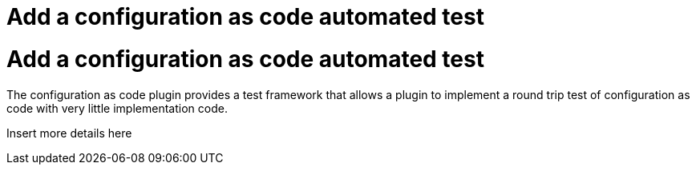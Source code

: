 = Add a configuration as code automated test


:modified-files: src/test/
:task-identifier: add-a-configuration-as-code-automated-test
:task-description: Add a configuration as code automated test

= Add a configuration as code automated test

The configuration as code plugin provides a test framework that allows a plugin to implement a round trip test of configuration as code with very little implementation code.

Insert more details here
